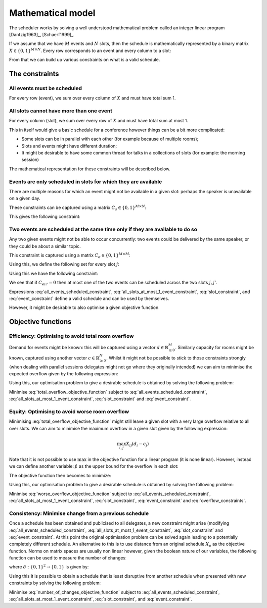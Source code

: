 .. _mathematical-model:

Mathematical model
==================


The scheduler works by solving a well understood mathematical problem called an
integer linear program [Dantzig1963]_, [Schaerf1999]_.

If we assume that we have :math:`M` events and :math:`N` slots, then
the schedule is mathematically represented by a binary matrix :math:`X\in\{0,
1\}^{M\times N}`. Every row corresponds to an event and every column to a slot:

.. math::
   :label: variable

   X_{ij} =
   \begin{cases}
       1,&\text{ if event }i\text{ is scheduled in slot }j\\
       0,&\text{otherwise}
   \end{cases}

From that we can build up various constraints on what is a valid schedule.

The constraints
+++++++++++++++


All events must be scheduled
----------------------------

For every row (event), we sum over every column of :math:`X` and must have total
sum 1.

.. math::
   :label: all_events_scheduled_constraint

   \sum_{j=1}^{N} X_{ij} = 1\text{ for all }1\leq i\leq M


All slots cannot have more than one event
-----------------------------------------

For every column (slot), we sum over every row of :math:`X` and must have total
sum at most 1.

.. math::
   :label: all_slots_at_most_1_event_constraint

   \sum_{i=1}^{M} X_{ij} \leq 1\text{ for all }1\leq j\leq N


This in itself would give a basic schedule for a conference however things can
be a bit more complicated:

- Some slots can be in parallel with each other (for example because of multiple
  rooms);
- Slots and events might have different duration;
- It might be desirable to have some common thread for talks in a collections of
  slots (for example: the morning session)

The mathematical representation for these constraints will be described below.

Events are only scheduled in slots for which they are available
---------------------------------------------------------------

There are multiple reasons for which an event might not be available in a given
slot: perhaps the speaker is unavailable on a given day.

These constraints can be captured using a matrix :math:`C_s\in\{0, 1\}^{M\times
N}`:

.. math::
   :label: slot_constraint_matrix

   {C_{s}}_{ij} =
   \begin{cases}
       1,&\text{ if event }i\text{ is available in slot }j\\
       0,&\text{otherwise}
   \end{cases}

This gives the following constraint:

.. math::
   :label: slot_constraint

    X_{ij} \leq {C_{s}}_{ij}\text{ for all }1\leq i\leq M,\,1\leq j\leq N

Two events are scheduled at the same time only if they are available to do so
-----------------------------------------------------------------------------

Any two given events might not be able to occur concurrently: two events could
be delivered by the same speaker, or they could be about a similar topic.

This constraint is captured using a matrix :math:`C_{e}\in\{0, 1\}^{M\times M}`:

.. math::
   :label: event_constraint_matrix

   {C_{e}}_{ii'} =
   \begin{cases}
       1,&\text{ if event }i\text{ is available during event }i'\\
       0,&\text{otherwise}
   \end{cases}

Using this, we define the following set for every slot :math:`j`:

.. math::
   :label: concurrent_slot_set

   S_j = \{1\leq j'\leq N\,|\,\text{ if }j\text{ and }j'\text{ are at the same time}\}

Using this we have the following constraint:

.. math::
   :label: event_constraint

    X_{ij}  + X_{i'j'} \leq 1 + {C_{e}}_{ii'}\text{ for all }j'\in S_j\text{ for all }1\leq j\leq N\text{ for all }1\leq i,i'\leq M

We see that if :math:`{C_{e}}_{ii'}=0` then at most one of the two events can be
scheduled across the two slots :math:`j,j'`.

Expressions :eq:`all_events_scheduled_constraint`,
:eq:`all_slots_at_most_1_event_constraint`,
:eq:`slot_constraint`, and :eq:`event_constraint` define a
valid schedule and can be used by themselves.

However, it might be desirable to also optimise a given objective function.

Objective functions
+++++++++++++++++++

Efficiency: Optimising to avoid total room overflow
---------------------------------------------------

Demand for events might be known: this will be captured using a vector
:math:`d\in\mathbb{R}_{\geq 0}^{M}`. Similarly capacity for rooms might be
known, captured using another vector :math:`c\in\mathbb{R}_{\geq 0}^{N}`. Whilst
it might not be possible to stick to those constraints strongly (when dealing
with parallel sessions delegates might not go where they originally intended) we
can aim to minimise the expected overflow given by the following expression:

.. math::
   :label: total_overflow_objective_function

   \sum_{i=1}^{M}\sum_{j=1}^{N}X_{ij}(d_i - c_j)

Using this, our optimisation problem to give a desirable schedule is obtained by
solving the following problem:

Minimise :eq:`total_overflow_objective_function` subject to
:eq:`all_events_scheduled_constraint`,
:eq:`all_slots_at_most_1_event_constraint`, :eq:`slot_constraint` and
:eq:`event_constraint`.

Equity: Optimising to avoid worse room overflow
-----------------------------------------------

Minimising :eq:`total_overflow_objective_function` might still leave a given
slot with a very large overflow relative to all over slots.
We
can aim to minimise the maximum overflow in a given slot given by the following
expression:

.. math::

   \max_{i,j}X_{ij}(d_i - c_j)

Note that it is not possible to use :math:`\max` in the objective function for a
linear program (it is none linear). However, instead we can define another
variable: :math:`\beta` as the upper bound for the overflow in each slot:

.. math::
   :label: overflow_constraints

   X_{ij}(d_i  - c_j) \leq \beta \text{ for all }0\leq i\leq N\text{ for all }1\leq j\leq M

The objective function then becomes to minimize:

.. math::
   :label: worse_overflow_objective_function

   \beta

Using this, our optimisation problem to give a desirable schedule is obtained by
solving the following problem:

Minimise :eq:`worse_overflow_objective_function` subject to
:eq:`all_events_scheduled_constraint`,
:eq:`all_slots_at_most_1_event_constraint`, :eq:`slot_constraint`,
:eq:`event_constraint` and :eq:`overflow_constraints`.

Consistency: Minimise change from a previous schedule
-----------------------------------------------------

Once a schedule has been obtained and publicised to all delegates, a new
constraint might arise (modifying :eq:`all_events_scheduled_constraint`,
:eq:`all_slots_at_most_1_event_constraint`,
:eq:`slot_constraint` and :eq:`event_constraint`. At this
point the original optimisation problem can be solved again leading to a
potentially completely different schedule. An alternative to this is to use
distance from an original schedule :math:`X_o` as the objective function. Norms
on matrix spaces are usually non linear however, given the boolean nature of our
variables, the following function can be used to measure the number of changes:

.. math::
   :label: number_of_changes_objective_function

   \sum_{i=1}^{M}\sum_{j=1}^{N}\delta({X_o}_{ij}, X_{ij})

where :math:`\delta:\{0,1\}^{2}\to\{0,1\}` is given by:

.. math::
   :label: boolean_matrix_norm

   \delta(x_o, x) =
   \begin{cases}
       x,&\text{ if } x_o=0\\
       1-x,&\text{ if } x_o=1
   \end{cases}


Using this it is possible to obtain a schedule that is least disruptive from
another schedule when presented with new constraints by solving the following
problem:

Minimise :eq:`number_of_changes_objective_function` subject to
:eq:`all_events_scheduled_constraint`,
:eq:`all_slots_at_most_1_event_constraint`, :eq:`slot_constraint`,
and :eq:`event_constraint`.
